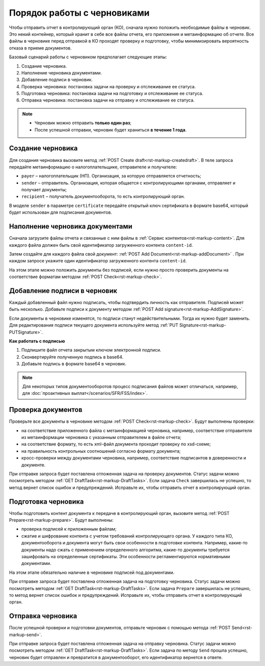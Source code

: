 .. _rst-markup-drafts:

Порядок работы с черновиками
============================

Чтобы отправить отчет в контролирующий орган (КО), сначала нужно положить необходимые файлы в черновик. Это некий контейнер, который хранит в себе все файлы отчета, его приложения и метаинформацию об отчете. Все файлы в черновике перед отправкой в КО проходят проверку и подготовку, чтобы минимизировать вероятность отказа в приеме документов.

Базовый сценарий работы с черновиком предполагает следующие этапы:

1. Создание черновика.
2. Наполнение черновика документами.
3. Добавление подписи в черновик.
4. Проверка черновика: постановка задачи на проверку и отслеживание ее статуса. 
5. Подготовка черновика: постановка задачи на подготовку и отслеживание ее статуса.
6. Отправка черновика: постановка задачи на отправку и отслеживание ее статуса.

.. image:: /_static/Алгоритм_работы_с_черновиком.png

.. note:: * Черновик можно отправить **только один раз**;
        * После успешной отправки, черновик будет храниться **в течение 1 года**.

Создание черновика
~~~~~~~~~~~~~~~~~~

Для создания черновика вызовите метод :ref:`POST Create draft<rst-markup-createdraft>`. В теле запроса передайте метаинформацию о налогоплательщике, отправителе и получателе:

* ``payer`` – налогоплательщик (НП). Организация, за которую отправляется отчетность;
* ``sender`` – отправитель. Организация, которая общается с контролирующими органами, отправляет и получает документы;
* ``recipient`` – получатель документооборота, то есть контролирующий орган.

В моделе ``sender`` в параметре ``certificate`` передайте открытый ключ сертификата в формате base64, который будет использован для подписания документов.

Наполнение черновика документами
~~~~~~~~~~~~~~~~~~~~~~~~~~~~~~~~

Сначала загрузите файлы отчета и связанные с ним файлы в :ref:`Сервис контентов<rst-markup-content>`. Для каждого файла должен быть свой идентификатор загруженного контента ``content-id``. 

Затем создайте для каждого файла свой документ: :ref:`POST Add Document<rst-markup-addDocument>` . При каждом запросе укажите один идентификатор загруженного контента ``content-id``.

На этом этапе можно положить документы без подписей, если нужно просто проверить документы на соответствие форматам методом :ref:`POST Check<rst-markup-check>`.

Добавление подписи в черновик
~~~~~~~~~~~~~~~~~~~~~~~~~~~~~

Каждый добавленный файл нужно подписать, чтобы подтвердить личность как отправителя. Подписей может быть несколько. Добавьте подписи к документу методом :ref:`POST Add signature<rst-markup-AddSignature>`.

Если документы в черновике изменятся, то подписи станут недействительными. Тогда их нужно будет заменить. Для редактирования подписи текущего документа используйте метод :ref:`PUT Signature<rst-markup-PUTSignature>`.

**Как работать с подписью**

1. Подпишите файл отчета закрытым ключом электронной подписи.
2. Сконвертируйте полученную подпись в base64.
3. Добавьте подпись в формате base64 в черновик.

.. note:: Для некоторых типов документооборотов процесс подписания файлов может отличаться, например, для :doc:`проактивных выплат</scenarios/SFR/FSS/index>`. 

Проверка документов
~~~~~~~~~~~~~~~~~~~

Проверьте все документы в черновике методом :ref:`POST Check<rst-markup-check>`. Будут выполнены проверки:

* на соответствие приложенного файла с метаинформацией черновика, например, соответствие отправителя из метаинформации черновика с указанным отправителем в файле отчета;
* на соответствие формату, то есть xml-файл документа проходит проверку по xsd-схеме;
* на правильность контрольных соотношений согласно формату документа;
* кросс-проверки между документами черновика, например, соответствие подписантов в доверенности и документе.

При отправке запроса будет поставлена отложенная задача на проверку документов. Статус задачи можно посмотреть методом :ref:`GET DraftTask<rst-markup-DraftTasks>`. Если задача ``Check`` завершилась не успешно, то метод вернет список ошибок и предупреждений. Исправьте их, чтобы отправить отчет в контролирующий орган. 

Подготовка черновика
~~~~~~~~~~~~~~~~~~~~

Чтобы подготовить контент документа к передаче в контролирующий орган, вызовите метод :ref:`POST Prepare<rst-markup-prepare>`. Будут выполнены:

* проверка подписей к приложенным файлам;
* сжатие и шифрование контента с учетом требований контролирующего органа. У каждого типа КО, документооборота и документа могут быть свои особенности в подготовке контента. Например, какие-то документы надо сжать с применением определенного алгоритма, какие-то документы требуется зашифровать на определенные сертификаты. Эти особенности регламентируются нормативными документами. 

На этом этапе обязательно наличие в черновике подписей под документами. 

При отправке запроса будет поставлена отложенная задача на подготовку черновика. Статус задачи можно посмотреть методом :ref:`GET DraftTask<rst-markup-DraftTasks>`. Если задача ``Prepare`` завершилась не успешно, то метод вернет список ошибок и предупреждений. Исправьте их, чтобы отправить отчет в контролирующий орган. 

Отправка черновика
~~~~~~~~~~~~~~~~~~

После успешной проверки и подготовки документов, отправьте черновик с помощью метода :ref:`POST Send<rst-markup-send>`.  

При отправке запроса будет поставлена отложенная задача на отправку черновика. Статус задачи можно посмотреть методом :ref:`GET DraftTask<rst-markup-DraftTasks>`. Если задача по методу ``Send`` прошла успешно, черновик будет отправлен и превратится в документооборот, его идентификатор вернется в ответе.

